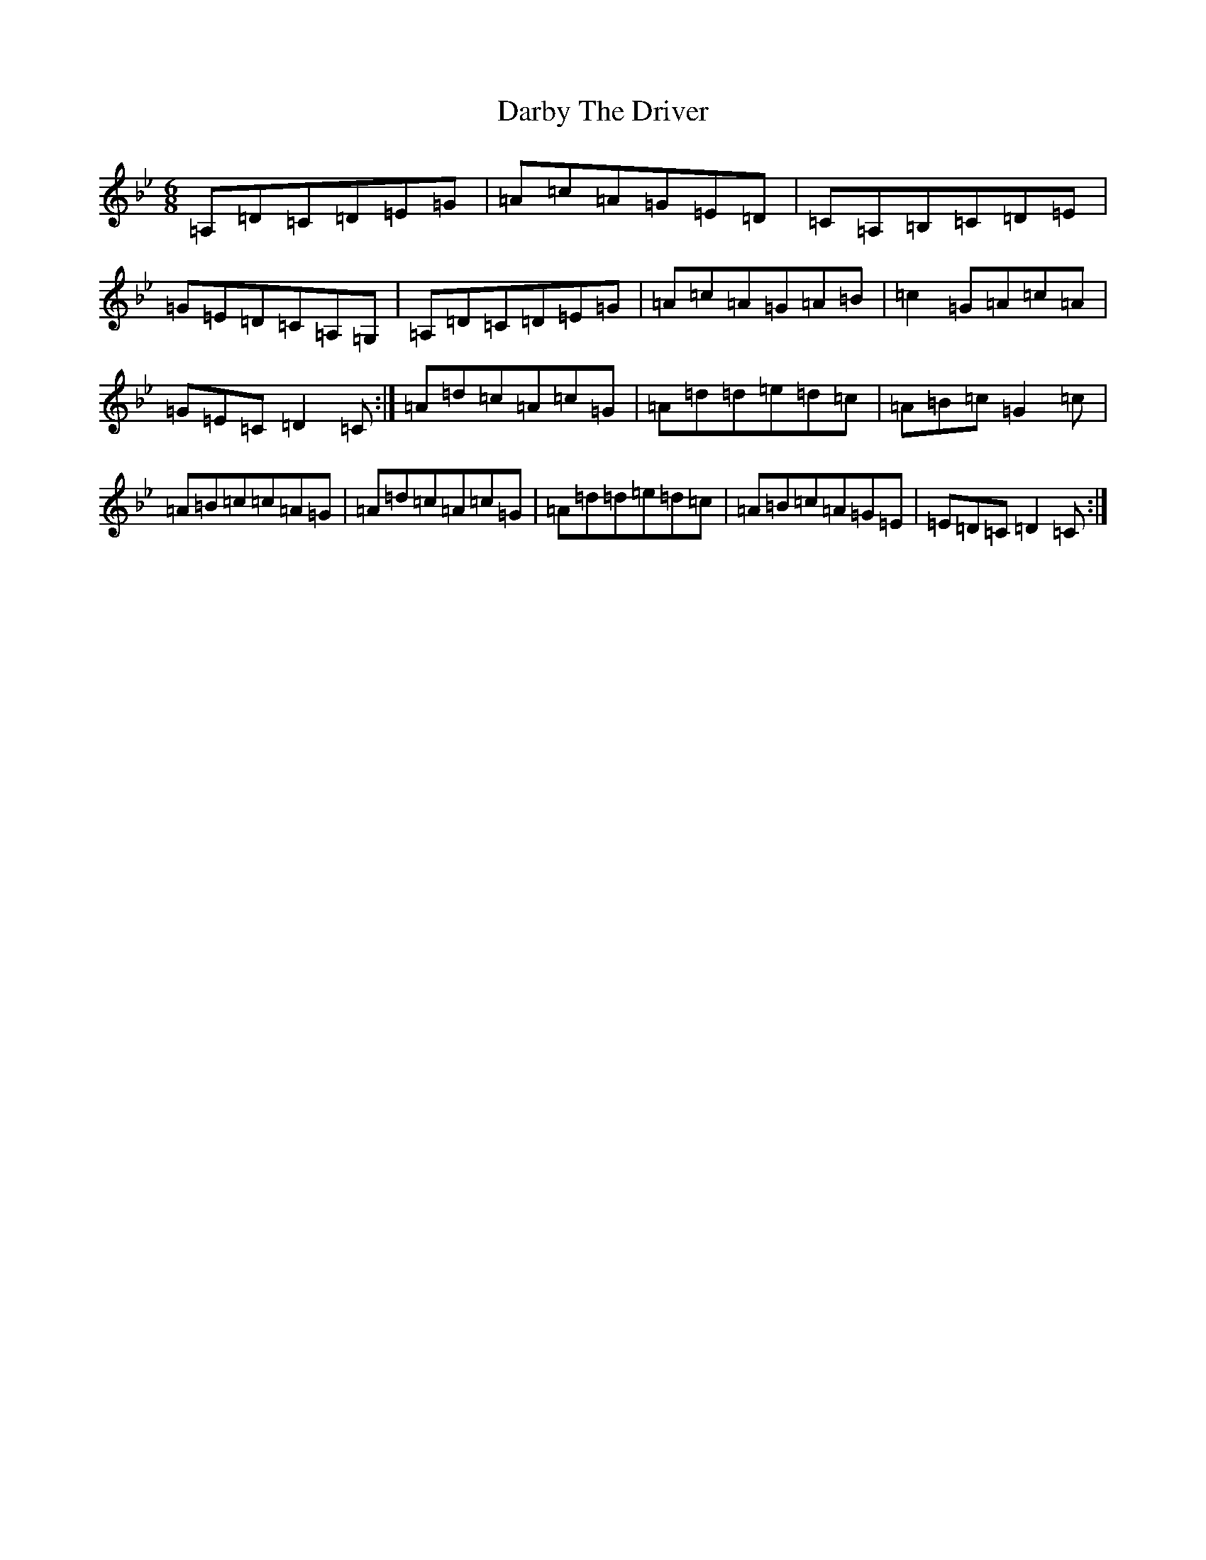 X: 4892
T: Darby The Driver
S: https://thesession.org/tunes/1137#setting21957
Z: A Dorian
R: jig
M:6/8
L:1/8
K: C Dorian
=A,=D=C=D=E=G|=A=c=A=G=E=D|=C=A,=B,=C=D=E|=G=E=D=C=A,=G,|=A,=D=C=D=E=G|=A=c=A=G=A=B|=c2=G=A=c=A|=G=E=C=D2=C:|=A=d=c=A=c=G|=A=d=d=e=d=c|=A=B=c=G2=c|=A=B=c=c=A=G|=A=d=c=A=c=G|=A=d=d=e=d=c|=A=B=c=A=G=E|=E=D=C=D2=C:|